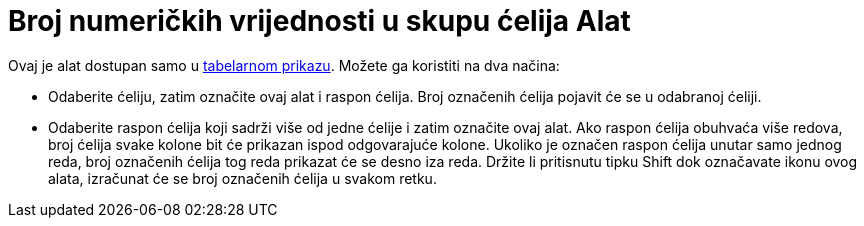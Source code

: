 = Broj numeričkih vrijednosti u skupu ćelija Alat
:page-en: tools/Count
ifdef::env-github[:imagesdir: /bs/modules/ROOT/assets/images]

Ovaj je alat dostupan samo u xref:/Tabelarni_prikaz.adoc[tabelarnom prikazu]. Možete ga koristiti na dva načina:

* Odaberite ćeliju, zatim označite ovaj alat i raspon ćelija. Broj označenih ćelija pojavit će se u odabranoj ćeliji.
* Odaberite raspon ćelija koji sadrži više od jedne ćelije i zatim označite ovaj alat. Ako raspon ćelija obuhvaća više
redova, broj ćelija svake kolone bit će prikazan ispod odgovarajuće kolone. Ukoliko je označen raspon ćelija unutar samo
jednog reda, broj označenih ćelija tog reda prikazat će se desno iza reda. Držite li pritisnutu tipku [.kcode]#Shift#
dok označavate ikonu ovog alata, izračunat će se broj označenih ćelija u svakom retku.
